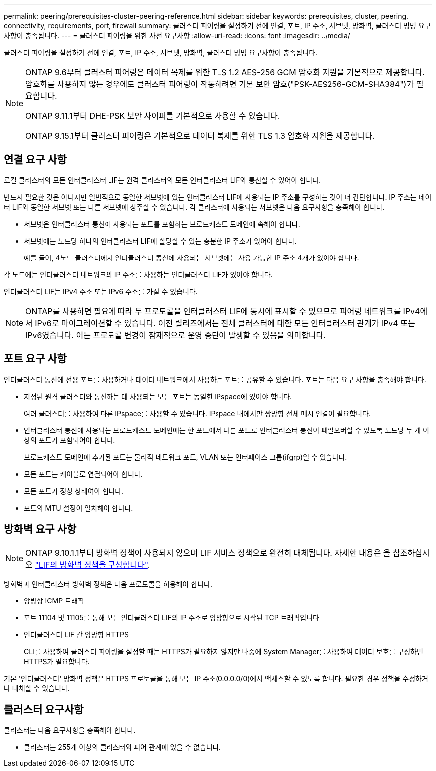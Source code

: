 ---
permalink: peering/prerequisites-cluster-peering-reference.html 
sidebar: sidebar 
keywords: prerequisites, cluster, peering. connectivity, requirements, port, firewall 
summary: 클러스터 피어링을 설정하기 전에 연결, 포트, IP 주소, 서브넷, 방화벽, 클러스터 명명 요구사항이 충족됩니다. 
---
= 클러스터 피어링을 위한 사전 요구사항
:allow-uri-read: 
:icons: font
:imagesdir: ../media/


[role="lead"]
클러스터 피어링을 설정하기 전에 연결, 포트, IP 주소, 서브넷, 방화벽, 클러스터 명명 요구사항이 충족됩니다.

[NOTE]
====
ONTAP 9.6부터 클러스터 피어링은 데이터 복제를 위한 TLS 1.2 AES-256 GCM 암호화 지원을 기본적으로 제공합니다. 암호화를 사용하지 않는 경우에도 클러스터 피어링이 작동하려면 기본 보안 암호("PSK-AES256-GCM-SHA384")가 필요합니다.

ONTAP 9.11.1부터 DHE-PSK 보안 사이퍼를 기본적으로 사용할 수 있습니다.

ONTAP 9.15.1부터 클러스터 피어링은 기본적으로 데이터 복제를 위한 TLS 1.3 암호화 지원을 제공합니다.

====


== 연결 요구 사항

로컬 클러스터의 모든 인터클러스터 LIF는 원격 클러스터의 모든 인터클러스터 LIF와 통신할 수 있어야 합니다.

반드시 필요한 것은 아니지만 일반적으로 동일한 서브넷에 있는 인터클러스터 LIF에 사용되는 IP 주소를 구성하는 것이 더 간단합니다. IP 주소는 데이터 LIF와 동일한 서브넷 또는 다른 서브넷에 상주할 수 있습니다. 각 클러스터에 사용되는 서브넷은 다음 요구사항을 충족해야 합니다.

* 서브넷은 인터클러스터 통신에 사용되는 포트를 포함하는 브로드캐스트 도메인에 속해야 합니다.
* 서브넷에는 노드당 하나의 인터클러스터 LIF에 할당할 수 있는 충분한 IP 주소가 있어야 합니다.
+
예를 들어, 4노드 클러스터에서 인터클러스터 통신에 사용되는 서브넷에는 사용 가능한 IP 주소 4개가 있어야 합니다.



각 노드에는 인터클러스터 네트워크의 IP 주소를 사용하는 인터클러스터 LIF가 있어야 합니다.

인터클러스터 LIF는 IPv4 주소 또는 IPv6 주소를 가질 수 있습니다.


NOTE: ONTAP를 사용하면 필요에 따라 두 프로토콜을 인터클러스터 LIF에 동시에 표시할 수 있으므로 피어링 네트워크를 IPv4에서 IPv6로 마이그레이션할 수 있습니다. 이전 릴리즈에서는 전체 클러스터에 대한 모든 인터클러스터 관계가 IPv4 또는 IPv6였습니다. 이는 프로토콜 변경이 잠재적으로 운영 중단이 발생할 수 있음을 의미합니다.



== 포트 요구 사항

인터클러스터 통신에 전용 포트를 사용하거나 데이터 네트워크에서 사용하는 포트를 공유할 수 있습니다. 포트는 다음 요구 사항을 충족해야 합니다.

* 지정된 원격 클러스터와 통신하는 데 사용되는 모든 포트는 동일한 IPspace에 있어야 합니다.
+
여러 클러스터를 사용하여 다른 IPspace를 사용할 수 있습니다. IPspace 내에서만 쌍방향 전체 메시 연결이 필요합니다.

* 인터클러스터 통신에 사용되는 브로드캐스트 도메인에는 한 포트에서 다른 포트로 인터클러스터 통신이 페일오버할 수 있도록 노드당 두 개 이상의 포트가 포함되어야 합니다.
+
브로드캐스트 도메인에 추가된 포트는 물리적 네트워크 포트, VLAN 또는 인터페이스 그룹(ifgrp)일 수 있습니다.

* 모든 포트는 케이블로 연결되어야 합니다.
* 모든 포트가 정상 상태여야 합니다.
* 포트의 MTU 설정이 일치해야 합니다.




== 방화벽 요구 사항


NOTE: ONTAP 9.10.1.1부터 방화벽 정책이 사용되지 않으며 LIF 서비스 정책으로 완전히 대체됩니다. 자세한 내용은 을 참조하십시오 link:../networking/configure_firewall_policies_for_lifs.html["LIF의 방화벽 정책을 구성합니다"].

방화벽과 인터클러스터 방화벽 정책은 다음 프로토콜을 허용해야 합니다.

* 양방향 ICMP 트래픽
* 포트 11104 및 11105를 통해 모든 인터클러스터 LIF의 IP 주소로 양방향으로 시작된 TCP 트래픽입니다
* 인터클러스터 LIF 간 양방향 HTTPS
+
CLI를 사용하여 클러스터 피어링을 설정할 때는 HTTPS가 필요하지 않지만 나중에 System Manager를 사용하여 데이터 보호를 구성하면 HTTPS가 필요합니다.



기본 '인터클러스터' 방화벽 정책은 HTTPS 프로토콜을 통해 모든 IP 주소(0.0.0.0/0)에서 액세스할 수 있도록 합니다. 필요한 경우 정책을 수정하거나 대체할 수 있습니다.



== 클러스터 요구사항

클러스터는 다음 요구사항을 충족해야 합니다.

* 클러스터는 255개 이상의 클러스터와 피어 관계에 있을 수 없습니다.

